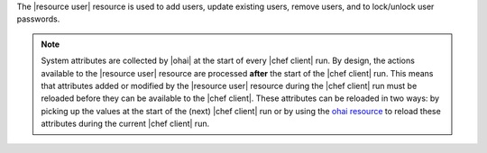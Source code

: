 .. The contents of this file are included in multiple topics.
.. This file should not be changed in a way that hinders its ability to appear in multiple documentation sets.

The |resource user| resource is used to add users, update existing users, remove users, and to lock/unlock user passwords.

.. note:: System attributes are collected by |ohai| at the start of every |chef client| run. By design, the actions available to the |resource user| resource are processed **after** the start of the |chef client| run. This means that attributes added or modified by the |resource user| resource during the |chef client| run must be reloaded before they can be available to the |chef client|. These attributes can be reloaded in two ways: by picking up the values at the start of the (next) |chef client| run or by using the `ohai resource <http://docs.opscode.com/resource_ohai>`_ to reload these attributes during the current |chef client| run.


